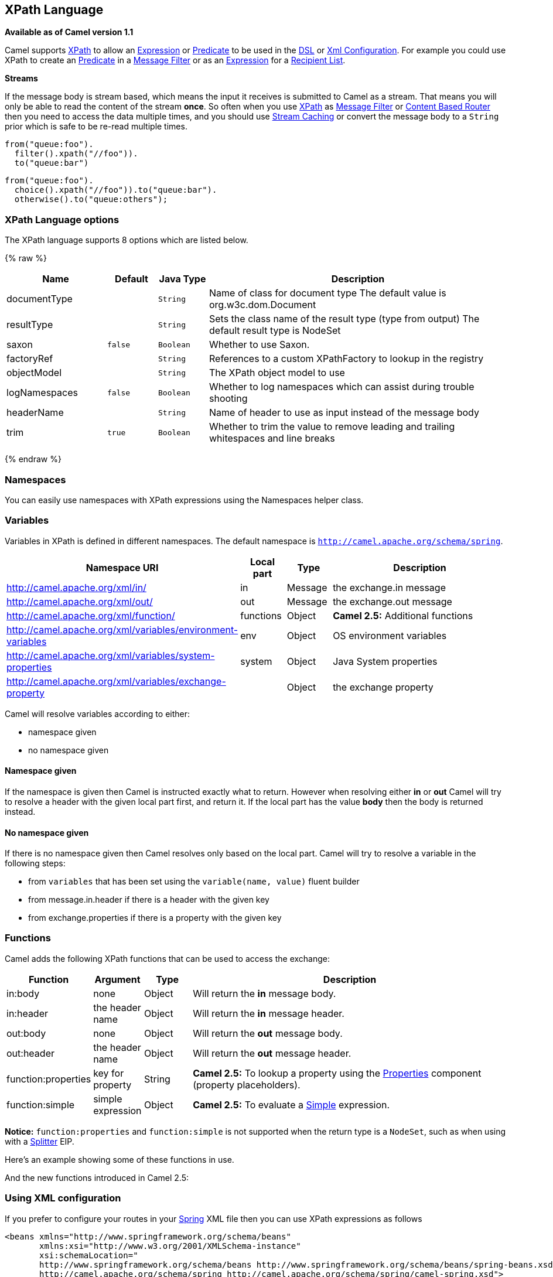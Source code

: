 ## XPath Language

*Available as of Camel version 1.1*

Camel supports http://www.w3.org/TR/xpath[XPath] to allow an
link:expression.html[Expression] or link:predicate.html[Predicate] to be
used in the link:dsl.html[DSL] or link:xml-configuration.html[Xml
Configuration]. For example you could use XPath to create an
link:predicate.html[Predicate] in a link:message-filter.html[Message
Filter] or as an link:expression.html[Expression] for a
link:recipient-list.html[Recipient List].

*Streams*

If the message body is stream based, which means the input it receives
is submitted to Camel as a stream. That means you will only be able to
read the content of the stream *once*. So often when you use
link:xpath.html[XPath] as link:message-filter.html[Message Filter] or
link:content-based-router.html[Content Based Router] then you need to
access the data multiple times, and you should use
link:stream-caching.html[Stream Caching] or convert the message body to
a `String` prior which is safe to be re-read multiple times.

[source,java]
---------------------------
from("queue:foo").
  filter().xpath("//foo")).
  to("queue:bar")
---------------------------

[source,java]
-------------------------------------------
from("queue:foo").
  choice().xpath("//foo")).to("queue:bar").
  otherwise().to("queue:others");
-------------------------------------------

### XPath Language options

// language options: START
The XPath language supports 8 options which are listed below.



{% raw %}
[width="100%",cols="2,1m,1m,6",options="header"]
|=======================================================================
| Name | Default | Java Type | Description
| documentType |  | String | Name of class for document type The default value is org.w3c.dom.Document
| resultType |  | String | Sets the class name of the result type (type from output) The default result type is NodeSet
| saxon | false | Boolean | Whether to use Saxon.
| factoryRef |  | String | References to a custom XPathFactory to lookup in the registry
| objectModel |  | String | The XPath object model to use
| logNamespaces | false | Boolean | Whether to log namespaces which can assist during trouble shooting
| headerName |  | String | Name of header to use as input instead of the message body
| trim | true | Boolean | Whether to trim the value to remove leading and trailing whitespaces and line breaks
|=======================================================================
{% endraw %}
// language options: END

### Namespaces

You can easily use namespaces with XPath expressions using the
Namespaces helper class.

### Variables

Variables in XPath is defined in different namespaces. The default
namespace is `http://camel.apache.org/schema/spring`.

[width="100%",cols="10%,10%,10%,70%",options="header",]
|=======================================================================
|Namespace URI |Local part |Type |Description

|http://camel.apache.org/xml/in/[http://camel.apache.org/xml/in/] |in |Message |the exchange.in message

|http://camel.apache.org/xml/out/[http://camel.apache.org/xml/out/] |out |Message |the exchange.out message

|http://camel.apache.org/xml/function/[http://camel.apache.org/xml/function/] |functions |Object |*Camel 2.5:* Additional functions

|http://camel.apache.org/xml/variables/environment-variables[http://camel.apache.org/xml/variables/environment-variables] |env |Object |OS environment variables

|http://camel.apache.org/xml/variables/system-properties[http://camel.apache.org/xml/variables/system-properties] |system |Object |Java System properties

|http://camel.apache.org/xml/variables/exchange-property[http://camel.apache.org/xml/variables/exchange-property] |  | Object |the exchange property
|=======================================================================

Camel will resolve variables according to either:

* namespace given
* no namespace given

#### Namespace given

If the namespace is given then Camel is instructed exactly what to
return. However when resolving either *in* or *out* Camel will try to
resolve a header with the given local part first, and return it. If the
local part has the value *body* then the body is returned instead.

#### No namespace given

If there is no namespace given then Camel resolves only based on the
local part. Camel will try to resolve a variable in the following steps:

* from `variables` that has been set using the `variable(name, value)`
fluent builder
* from message.in.header if there is a header with the given key
* from exchange.properties if there is a property with the given key

### Functions

Camel adds the following XPath functions that can be used to access the
exchange:

[width="100%",cols="10%,10%,10%,70%",options="header",]
|=======================================================================
|Function |Argument |Type |Description

|in:body |none |Object |Will return the *in* message body.

|in:header |the header name |Object |Will return the *in* message header.

|out:body |none |Object |Will return the *out* message body.

|out:header |the header name |Object |Will return the *out* message header.

|function:properties |key for property |String |*Camel 2.5:* To lookup a property using the
link:properties.html[Properties] component (property placeholders).

|function:simple |simple expression |Object |*Camel 2.5:* To evaluate a link:simple.html[Simple] expression.
|=======================================================================

*Notice:* `function:properties` and `function:simple` is not supported
when the return type is a `NodeSet`, such as when using with a
link:splitter.html[Splitter] EIP.

Here's an example showing some of these functions in use.

And the new functions introduced in Camel 2.5:

### Using XML configuration

If you prefer to configure your routes in your link:spring.html[Spring]
XML file then you can use XPath expressions as follows

[source,xml]
------------------------------------------------------------------------------------------------------------------------
<beans xmlns="http://www.springframework.org/schema/beans"
       xmlns:xsi="http://www.w3.org/2001/XMLSchema-instance"
       xsi:schemaLocation="
       http://www.springframework.org/schema/beans http://www.springframework.org/schema/beans/spring-beans.xsd
       http://camel.apache.org/schema/spring http://camel.apache.org/schema/spring/camel-spring.xsd">

  <camelContext id="camel" xmlns="http://activemq.apache.org/camel/schema/spring" xmlns:foo="http://example.com/person">
    <route>
      <from uri="activemq:MyQueue"/>
      <filter>
        <xpath>/foo:person[@name='James']</xpath>
        <to uri="mqseries:SomeOtherQueue"/>
      </filter>
    </route>
  </camelContext>
</beans>
------------------------------------------------------------------------------------------------------------------------

Notice how we can reuse the namespace prefixes, *foo* in this case, in
the XPath expression for easier namespace based XPath expressions!

See also this
http://camel.465427.n5.nabble.com/fail-filter-XPATH-camel-td476424.html[discussion
on the mailinglist] about using your own namespaces with xpath

### Setting result type

The link:xpath.html[XPath] expression will return a result type using
native XML objects such as `org.w3c.dom.NodeList`. But many times you
want a result type to be a String. To do this you have to instruct the
link:xpath.html[XPath] which result type to use.

In Java DSL:

[source,java]
--------------------------------------
xpath("/foo:person/@id", String.class)
--------------------------------------

In Spring DSL you use the *resultType* attribute to provide a fully
qualified classname:

[source,xml]
------------------------------------------------------------
<xpath resultType="java.lang.String">/foo:person/@id</xpath>
------------------------------------------------------------

In @XPath: +
 *Available as of Camel 2.1*

[source,java]
--------------------------------------------------------------------------------------
@XPath(value = "concat('foo-',//order/name/)", resultType = String.class) String name)
--------------------------------------------------------------------------------------

Where we use the xpath function concat to prefix the order name with
`foo-`. In this case we have to specify that we want a String as result
type so the concat function works.

### Using XPath on Headers

*Available as of Camel 2.11*

Some users may have XML stored in a header. To apply an XPath to a
header's value you can do this by defining the 'headerName' attribute.

In XML DSL:

And in Java DSL you specify the headerName as the 2nd parameter as
shown:

[source,java]
------------------------------------------------------------
  xpath("/invoice/@orderType = 'premium'", "invoiceDetails")
------------------------------------------------------------

### Examples

Here is a simple
http://svn.apache.org/repos/asf/camel/trunk/camel-core/src/test/java/org/apache/camel/processor/XPathFilterTest.java[example]
using an XPath expression as a predicate in a
link:message-filter.html[Message Filter]

If you have a standard set of namespaces you wish to work with and wish
to share them across many different XPath expressions you can use the
NamespaceBuilder as shown
http://svn.apache.org/repos/asf/camel/trunk/camel-core/src/test/java/org/apache/camel/processor/XPathWithNamespaceBuilderFilterTest.java[in
this example]

In this sample we have a choice construct. The first choice evaulates if
the message has a header key *type* that has the value *Camel*. +
 The 2nd choice evaluates if the message body has a name tag *<name>*
which values is *Kong*. +
 If neither is true the message is routed in the otherwise block:

And the spring XML equivalent of the route:

### XPath injection

You can use link:bean-integration.html[Bean Integration] to invoke a
method on a bean and use various languages such as XPath to extract a
value from the message and bind it to a method parameter.

The default XPath annotation has SOAP and XML namespaces available. If
you want to use your own namespace URIs in an XPath expression you can
use your own copy of the
http://camel.apache.org/maven/current/camel-core/apidocs/org/apache/camel/language/XPath.html[XPath
annotation] to create whatever namespace prefixes you want to use.

i.e. cut and paste upper code to your own project in a different package
and/or annotation name then add whatever namespace prefix/uris you want
in scope when you use your annotation on a method parameter. Then when
you use your annotation on a method parameter all the namespaces you
want will be available for use in your XPath expression.

For example

[source,java]
----------------------------------------------------------------------------------------------------------
public class Foo {
    
    @MessageDriven(uri = "activemq:my.queue")
    public void doSomething(@MyXPath("/ns1:foo/ns2:bar/text()") String correlationID, @Body String body) {
        // process the inbound message here
    }
}
----------------------------------------------------------------------------------------------------------

### Using XPathBuilder without an Exchange

*Available as of Camel 2.3*

You can now use the `org.apache.camel.builder.XPathBuilder` without the
need for an link:exchange.html[Exchange]. This comes handy if you want
to use it as a helper to do custom xpath evaluations.

It requires that you pass in a link:camelcontext.html[CamelContext]
since a lot of the moving parts inside the XPathBuilder requires access
to the Camel link:type-converter.html[Type Converter] and hence why
link:camelcontext.html[CamelContext] is needed.

For example you can do something like this:

[source,java]
----------------------------------------------------------------------------------------------------------
boolean matches = XPathBuilder.xpath("/foo/bar/@xyz").matches(context, "<foo><bar xyz='cheese'/></foo>"));
----------------------------------------------------------------------------------------------------------

This will match the given predicate.

You can also evaluate for example as shown in the following three
examples:

[source,java]
-----------------------------------------------------------------------------------------------------------------
    String name = XPathBuilder.xpath("foo/bar").evaluate(context, "<foo><bar>cheese</bar></foo>", String.class);
    Integer number = XPathBuilder.xpath("foo/bar").evaluate(context, "<foo><bar>123</bar></foo>", Integer.class);
    Boolean bool = XPathBuilder.xpath("foo/bar").evaluate(context, "<foo><bar>true</bar></foo>", Boolean.class);
-----------------------------------------------------------------------------------------------------------------

Evaluating with a String result is a common requirement and thus you can
do it a bit simpler:

[source,java]
--------------------------------------------------------------------------------------------------
    String name = XPathBuilder.xpath("foo/bar").evaluate(context, "<foo><bar>cheese</bar></foo>");
--------------------------------------------------------------------------------------------------

### Using Saxon with XPathBuilder

*Available as of Camel 2.3*

You need to add *camel-saxon* as dependency to your project.

Its now easier to use http://saxon.sourceforge.net/[Saxon] with the
XPathBuilder which can be done in several ways as shown below. +
 Where as the latter ones are the easiest ones.

Using a factory

Using ObjectModel

The easy one

### Setting a custom XPathFactory using System Property

*Available as of Camel 2.3*

Camel now supports reading the
http://java.sun.com/j2se/1.5.0/docs/api/javax/xml/xpath/XPathFactory.html#newInstance(java.lang.String)[JVM
system property `javax.xml.xpath.XPathFactory`] that can be used to set
a custom XPathFactory to use.

This unit test shows how this can be done to use Saxon instead:

Camel will log at `INFO` level if it uses a non default XPathFactory
such as:

[source,java]
--------------------------------------------------------------------------------------------------------------------
XPathBuilder  INFO  Using system property javax.xml.xpath.XPathFactory:http://saxon.sf.net/jaxp/xpath/om with value:
                    net.sf.saxon.xpath.XPathFactoryImpl when creating XPathFactory
--------------------------------------------------------------------------------------------------------------------

To use Apache Xerces you can configure the system property

[source,java]
---------------------------------------------------------------------
-Djavax.xml.xpath.XPathFactory=org.apache.xpath.jaxp.XPathFactoryImpl
---------------------------------------------------------------------

### Enabling Saxon from Spring DSL

*Available as of Camel 2.10*

Similarly to Java DSL, to enable Saxon from Spring DSL you have three
options:

Specifying the factory

[source,xml]
-----------------------------------------------------------------------------------------
<xpath factoryRef="saxonFactory" resultType="java.lang.String">current-dateTime()</xpath>
-----------------------------------------------------------------------------------------

Specifying the object model

[source,xml]
---------------------------------------------------------------------------------------------------------------
<xpath objectModel="http://saxon.sf.net/jaxp/xpath/om" resultType="java.lang.String">current-dateTime()</xpath>
---------------------------------------------------------------------------------------------------------------

Shortcut

[source,xml]
----------------------------------------------------------------------------
<xpath saxon="true" resultType="java.lang.String">current-dateTime()</xpath>
----------------------------------------------------------------------------

### Namespace auditing to aid debugging

*Available as of Camel 2.10*

A large number of XPath-related issues that users frequently face are
linked to the usage of namespaces. You may have some misalignment
between the namespaces present in your message and those that your XPath
expression is aware of or referencing. XPath predicates or expressions
that are unable to locate the XML elements and attributes due to
namespaces issues may simply look like "they are not working", when in
reality all there is to it is a lack of namespace definition.

Namespaces in XML are completely necessary, and while we would love to
simplify their usage by implementing some magic or voodoo to wire
namespaces automatically, truth is that any action down this path would
disagree with the standards and would greatly hinder interoperability.

Therefore, the utmost we can do is assist you in debugging such issues
by adding two new features to the XPath Expression Language and are thus
accesible from both predicates and expressions.

#### Logging the Namespace Context of your XPath expression/predicate

Every time a new XPath expression is created in the internal pool, Camel
will log the namespace context of the expression under the
`org.apache.camel.builder.xml.XPathBuilder` logger. Since Camel
represents Namespace Contexts in a hierarchical fashion (parent-child
relationships), the entire tree is output in a recursive manner with the
following format:

[source,java]
-------------------------------------------------------------------------------------------------------------------------------------------------------
[me: {prefix -> namespace}, {prefix -> namespace}], [parent: [me: {prefix -> namespace}, {prefix -> namespace}], [parent: [me: {prefix -> namespace}]]]
-------------------------------------------------------------------------------------------------------------------------------------------------------

Any of these options can be used to activate this logging:

1.  Enable TRACE logging on the
`org.apache.camel.builder.xml.XPathBuilder` logger, or some parent
logger such as `org.apache.camel` or the root logger
2.  Enable the `logNamespaces` option as indicated in
link:xpath.html[Auditing Namespaces], in which case the logging will
occur on the INFO level

#### Auditing namespaces

Camel is able to discover and dump all namespaces present on every
incoming message before evaluating an XPath expression, providing all
the richness of information you need to help you analyse and pinpoint
possible namespace issues.

To achieve this, it in turn internally uses another specially tailored
XPath expression to extract all namespace mappings that appear in the
message, displaying the prefix and the full namespace URI(s) for each
individual mapping.

Some points to take into account:

* The implicit XML namespace
(xmlns:xml="http://www.w3.org/XML/1998/namespace") is suppressed from
the output because it adds no value
* Default namespaces are listed under the DEFAULT keyword in the output
* Keep in mind that namespaces can be remapped under different scopes.
Think of a top-level 'a' prefix which in inner elements can be assigned
a different namespace, or the default namespace changing in inner
scopes. For each discovered prefix, all associated URIs are listed.

You can enable this option in Java DSL and Spring DSL.

Java DSL:

[source,java]
-------------------------------------------------------------------
XPathBuilder.xpath("/foo:person/@id", String.class).logNamespaces()
-------------------------------------------------------------------

Spring DSL:

[source,xml]
-----------------------------------------------------------------------
<xpath logNamespaces="true" resultType="String">/foo:person/@id</xpath>
-----------------------------------------------------------------------

The result of the auditing will be appear at the INFO level under the
`org.apache.camel.builder.xml.XPathBuilder` logger and will look like
the following:

[source,java]
--------------------------------------------------------------------------------------------------
2012-01-16 13:23:45,878 [stSaxonWithFlag] INFO  XPathBuilder  - Namespaces discovered in message: 
{xmlns:a=[http://apache.org/camel], DEFAULT=[http://apache.org/default], 
xmlns:b=[http://apache.org/camelA, http://apache.org/camelB]}
--------------------------------------------------------------------------------------------------

### Loading script from external resource

*Available as of Camel 2.11*

You can externalize the script and have Camel load it from a resource
such as `"classpath:"`, `"file:"`, or `"http:"`. +
 This is done using the following syntax: `"resource:scheme:location"`,
eg to refer to a file on the classpath you can do:

[source,java]
----------------------------------------------------------------------------
.setHeader("myHeader").xpath("resource:classpath:myxpath.txt", String.class)
----------------------------------------------------------------------------

### Dependencies

The XPath language is part of camel-core.